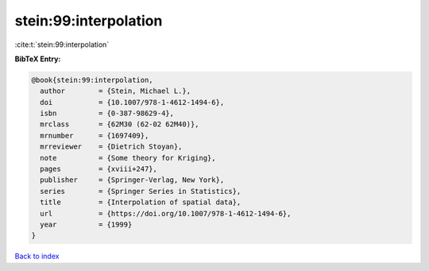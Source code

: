 stein:99:interpolation
======================

:cite:t:`stein:99:interpolation`

**BibTeX Entry:**

.. code-block:: bibtex

   @book{stein:99:interpolation,
     author        = {Stein, Michael L.},
     doi           = {10.1007/978-1-4612-1494-6},
     isbn          = {0-387-98629-4},
     mrclass       = {62M30 (62-02 62M40)},
     mrnumber      = {1697409},
     mrreviewer    = {Dietrich Stoyan},
     note          = {Some theory for Kriging},
     pages         = {xviii+247},
     publisher     = {Springer-Verlag, New York},
     series        = {Springer Series in Statistics},
     title         = {Interpolation of spatial data},
     url           = {https://doi.org/10.1007/978-1-4612-1494-6},
     year          = {1999}
   }

`Back to index <../By-Cite-Keys.html>`_
